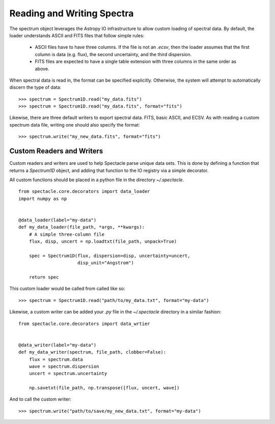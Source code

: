 
Reading and Writing Spectra
===========================

The spectrum object leverages the Astropy IO infrastructure to allow custom
loading of spectral data. By default, the loader understands ASCII and FITS
files that follow simple rules:

    * ASCII files have to have three columns. If the file is not an `.ecsv`,
      then the loader assumes that the first column is data (e.g. flux), the
      second uncertainty, and the third dispersion.
    * FITS files are expected to have a single table extension with three
      columns in the same order as above.

When spectral data is read in, the format can be specified explicitly.
Otherwise, the system will attempt to automatically discern the type of data::

    >>> spectrum = Spectrum1D.read("my_data.fits")
    >>> spectrum = Spectrum1D.read("my_data.fits", format="fits")

Likewise, there are three default writers to export spectral data. FITS, basic
ASCII, and ECSV. As with reading a custom spectrum data file, writing one
should also specify the format::

    >>> spectrum.write("my_new_data.fits", format="fits")

Custom Readers and Writers
--------------------------

Custom readers and writers are used to help Spectacle parse unique data sets.
This is done by defining a function that returns a `Spectrum1D` object, and
adding that function to the IO registry via a simple decorator.

All custom functions should be placed in a python file in the directory
`~/.spectacle`.

::

    from spectacle.core.decorators import data_loader
    import numpy as np


    @data_loader(label="my-data")
    def my_data_loader(file_path, *args, **kwargs):
        # A simple three-column file
        flux, disp, uncert = np.loadtxt(file_path, unpack=True)

        spec = Spectrum1D(flux, dispersion=disp, uncertainty=uncert,
                          disp_unit="Angstrom")

        return spec

This custom loader would be called from called like so::

    >>> spectrum = Spectrum1D.read("path/to/my_data.txt", format="my-data")

Likewise, a custom writer can be added your `.py` file in the `~/.spectacle`
directory in a similar fashion::

    from spectacle.core.decorators import data_wrtier


    @data_writer(label="my-data")
    def my_data_writer(spectrum, file_path, clobber=False):
        flux = spectrum.data
        wave = spectrum.dispersion
        uncert = spectrum.uncertainty

        np.savetxt(file_path, np.transpose([flux, uncert, wave])

And to call the custom writer::

    >>> spectrum.write("path/to/save/my_new_data.txt", format="my-data")